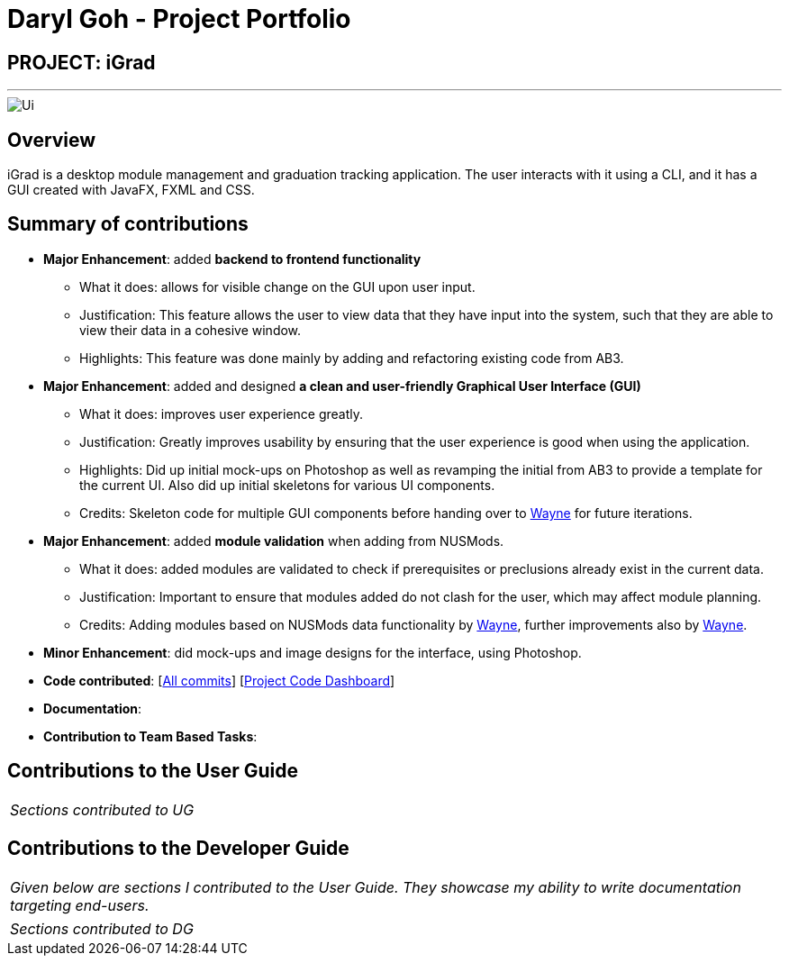 = Daryl Goh - Project Portfolio
:site-section: AboutUs
:imagesDir: ../images
:stylesDir: ../stylesheets

== PROJECT: iGrad
---
image::../images/Ui.png[]

== Overview

iGrad is a desktop module management and graduation tracking application. The user interacts with it using a CLI, and it has a GUI
created with JavaFX, FXML and CSS.

== Summary of contributions

* *Major Enhancement*: added *backend to frontend functionality*
** What it does: allows for visible change on the GUI upon user input.
** Justification: This feature allows the user to view data that they have input into the system, such that they are able to view their data in a cohesive window.
** Highlights: This feature was done mainly by adding and refactoring existing code from AB3.

* *Major Enhancement*: added and designed *a clean and user-friendly Graphical User Interface (GUI)*
** What it does: improves user experience greatly.
** Justification: Greatly improves usability by ensuring that the user experience is good when using the application.
** Highlights: Did up initial mock-ups on Photoshop as well as revamping the initial from AB3 to provide a template for the current UI. Also did up initial skeletons for various UI components.
** Credits: Skeleton code for multiple GUI components before handing over to https://github.com/waynewee[Wayne] for future iterations.

* *Major Enhancement*: added *module validation* when adding from NUSMods.
** What it does: added modules are validated to check if prerequisites or preclusions already exist in the current data.
** Justification: Important to ensure that modules added do not clash for the user, which may affect module planning.
** Credits: Adding modules based on NUSMods data functionality by https://github.com/waynewee[Wayne], further improvements also by https://github.com/waynewee[Wayne].

* *Minor Enhancement*: did mock-ups and image designs for the interface, using Photoshop.

* *Code contributed*: [https://github.com/AY1920S2-CS2103T-F09-3/main/commits?author=dargohzy[All commits]] [https://nus-cs2103-ay1920s2.github.io/tp-dashboard/#=undefined&search=dargohzy[Project Code Dashboard]]

* *Documentation*:

* *Contribution to Team Based Tasks*:

== Contributions to the User Guide


|===
|_Sections contributed to UG_
|===


== Contributions to the Developer Guide

|===
|_Given below are sections I contributed to the User Guide. They showcase my ability to write documentation targeting end-users._
|===




|===
|_Sections contributed to DG_
|===
